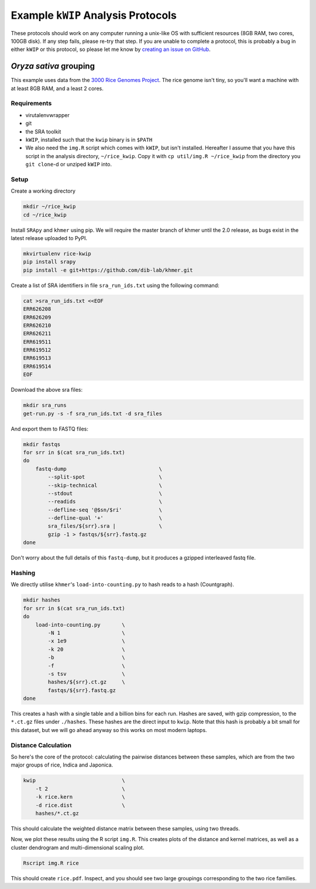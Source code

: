 ===================================
Example ``kWIP`` Analysis Protocols
===================================

These protocols should work on any computer running a unix-like OS with
sufficient resources (8GB RAM, two cores, 100GB disk). If any step fails,
please re-try that step. If you are unable to complete a protocol, this is
probably a bug in either ``kWIP`` or this protocol, so please let me know by
`creating an issue on GitHub <https://github.com/kdmurray91/kwip/issues/new>`_.


*Oryza sativa* grouping
-----------------------

This example uses data from the `3000 Rice Genomes Project
<http://http//www.gigasciencejournal.com/content/3/1/7>`_. The rice genome
isn't tiny, so you'll want a machine with at least 8GB RAM, and a least 2
cores.


Requirements
^^^^^^^^^^^^

- virutalenvwrapper
- git
- the SRA toolkit
- ``kWIP``, installed such that the ``kwip`` binary is in ``$PATH``
- We also need the ``img.R`` script which comes with ``kWIP``, but isn't
  installed. Hereafter I assume that you have this script in the analysis
  directory, ``~/rice_kwip``. Copy it with ``cp util/img.R ~/rice_kwip`` from
  the directory you ``git clone``-d or unziped ``kWIP`` into.


Setup
^^^^^

Create a working directory

.. code-block:: shell

    mkdir ~/rice_kwip
    cd ~/rice_kwip

Install ``SRApy`` and ``khmer`` using pip. We will require the master branch of
khmer until the 2.0 release, as bugs exist in the latest release uploaded to
PyPI.

.. code-block:: shell

    mkvirtualenv rice-kwip
    pip install srapy
    pip install -e git+https://github.com/dib-lab/khmer.git

Create a list of SRA identifiers in file ``sra_run_ids.txt`` using the
following command:

.. code-block:: shell

    cat >sra_run_ids.txt <<EOF
    ERR626208
    ERR626209
    ERR626210
    ERR626211
    ERR619511
    ERR619512
    ERR619513
    ERR619514
    EOF

Download the above sra files:

.. code-block:: shell

    mkdir sra_runs
    get-run.py -s -f sra_run_ids.txt -d sra_files

And export them to FASTQ files:

.. code-block:: shell

    mkdir fastqs
    for srr in $(cat sra_run_ids.txt)
    do
        fastq-dump                              \
            --split-spot                        \
            --skip-technical                    \
            --stdout                            \
            --readids                           \
            --defline-seq '@$sn/$ri'            \
            --defline-qual '+'                  \
            sra_files/${srr}.sra |              \
            gzip -1 > fastqs/${srr}.fastq.gz
    done

Don't worry about the full details of this ``fastq-dump``, but it produces a
gzipped interleaved fastq file.


Hashing
^^^^^^^

We directly utilise ``khmer``'s ``load-into-counting.py`` to hash reads to a
hash (Countgraph).

.. code-block:: shell

    mkdir hashes
    for srr in $(cat sra_run_ids.txt)
    do
        load-into-counting.py       \
            -N 1                    \
            -x 1e9                  \
            -k 20                   \
            -b                      \
            -f                      \
            -s tsv                  \
            hashes/${srr}.ct.gz     \
            fastqs/${srr}.fastq.gz
    done

This creates a hash with a single table and a billion bins for each run. Hashes
are saved, with gzip compression, to the ``*.ct.gz`` files under ``./hashes``.
These hashes are the direct input to ``kwip``. Note that this hash is probably
a bit small for this dataset, but we will go ahead anyway so this works on most
modern laptops.


Distance Calculation
^^^^^^^^^^^^^^^^^^^^

So here's the core of the protocol: calculating the pairwise distances between
these samples, which are from the two major groups of rice, Indica and
Japonica.

.. code-block:: shell

    kwip                            \
        -t 2                        \
        -k rice.kern                \
        -d rice.dist                \
        hashes/*.ct.gz


This should calculate the weighted distance matrix between these samples, using
two threads.

Now, we plot these results using the R script ``img.R``. This creates plots of
the distance and kernel matrices, as well as a cluster dendrogram and
multi-dimensional scaling plot.

.. code-block:: shell

    Rscript img.R rice

This should create ``rice.pdf``. Inspect, and you should see two large
groupings corresponding to the two rice families.
